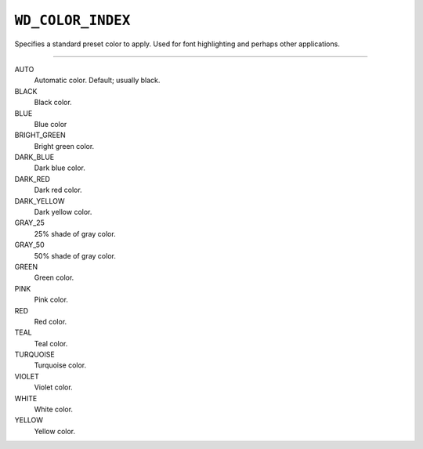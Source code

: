 .. _WdColorIndex:

``WD_COLOR_INDEX``
==================

Specifies a standard preset color to apply. Used for font highlighting and
perhaps other applications.

----

AUTO
    Automatic color. Default; usually black.

BLACK
    Black color.

BLUE
    Blue color

BRIGHT_GREEN
    Bright green color.

DARK_BLUE
    Dark blue color.

DARK_RED
    Dark red color.

DARK_YELLOW
    Dark yellow color.

GRAY_25
    25% shade of gray color.

GRAY_50
    50% shade of gray color.

GREEN
    Green color.

PINK
    Pink color.

RED
    Red color.

TEAL
    Teal color.

TURQUOISE
    Turquoise color.

VIOLET
    Violet color.

WHITE
    White color.

YELLOW
    Yellow color.

